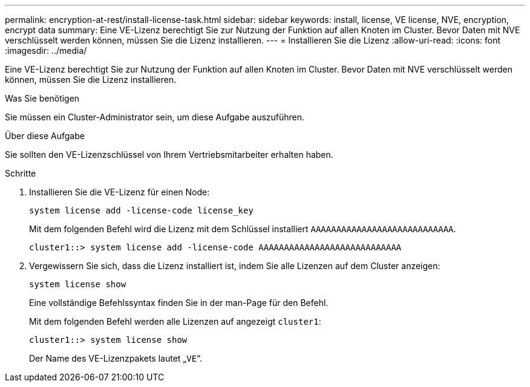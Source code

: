 ---
permalink: encryption-at-rest/install-license-task.html 
sidebar: sidebar 
keywords: install, license, VE license, NVE, encryption, encrypt data 
summary: Eine VE-Lizenz berechtigt Sie zur Nutzung der Funktion auf allen Knoten im Cluster. Bevor Daten mit NVE verschlüsselt werden können, müssen Sie die Lizenz installieren. 
---
= Installieren Sie die Lizenz
:allow-uri-read: 
:icons: font
:imagesdir: ../media/


[role="lead"]
Eine VE-Lizenz berechtigt Sie zur Nutzung der Funktion auf allen Knoten im Cluster. Bevor Daten mit NVE verschlüsselt werden können, müssen Sie die Lizenz installieren.

.Was Sie benötigen
Sie müssen ein Cluster-Administrator sein, um diese Aufgabe auszuführen.

.Über diese Aufgabe
Sie sollten den VE-Lizenzschlüssel von Ihrem Vertriebsmitarbeiter erhalten haben.

.Schritte
. Installieren Sie die VE-Lizenz für einen Node:
+
`system license add -license-code license_key`

+
Mit dem folgenden Befehl wird die Lizenz mit dem Schlüssel installiert `AAAAAAAAAAAAAAAAAAAAAAAAAAAA`.

+
[listing]
----
cluster1::> system license add -license-code AAAAAAAAAAAAAAAAAAAAAAAAAAAA
----
. Vergewissern Sie sich, dass die Lizenz installiert ist, indem Sie alle Lizenzen auf dem Cluster anzeigen:
+
`system license show`

+
Eine vollständige Befehlssyntax finden Sie in der man-Page für den Befehl.

+
Mit dem folgenden Befehl werden alle Lizenzen auf angezeigt `cluster1`:

+
[listing]
----
cluster1::> system license show
----
+
Der Name des VE-Lizenzpakets lautet „`VE`“.


